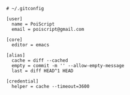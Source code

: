 #+BEGIN_SRC gitconfig :tangle ~/.gitconfig :comments link
# ~/.gitconfig

[user]
  name = PoiScript
  email = poiscript@gmail.com

[core]
  editor = emacs

[alias]
  cache = diff --cached
  empty = commit -m '' --allow-empty-message
  last = diff HEAD^1 HEAD

[credential]
  helper = cache --timeout=3600
#+END_SRC
